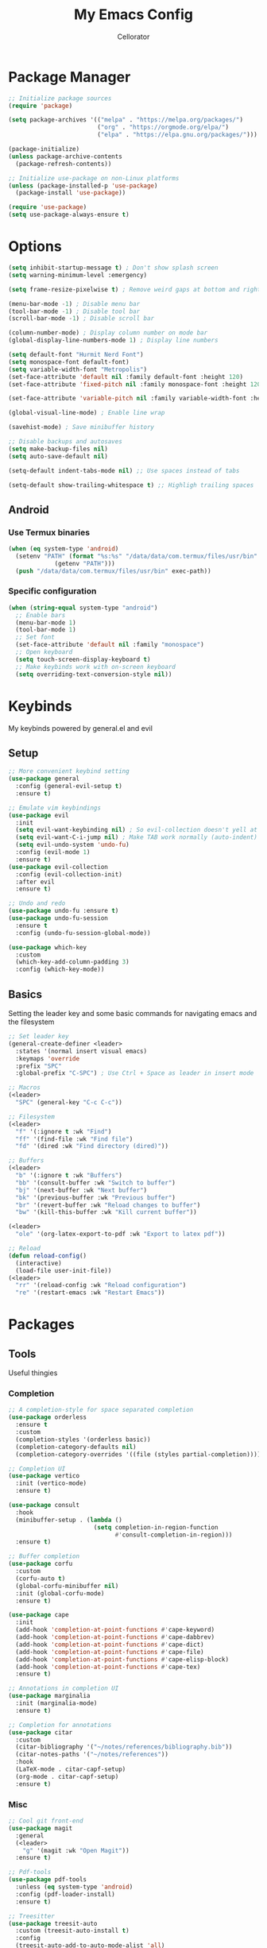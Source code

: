 #+title: My Emacs Config
#+author: Cellorator
#+property: header-args :tangle "./init.el"
#+auto_tangle: t
#+startup: overview

* Package Manager
#+begin_src emacs-lisp
;; Initialize package sources
(require 'package)

(setq package-archives '(("melpa" . "https://melpa.org/packages/")
                         ("org" . "https://orgmode.org/elpa/")
                         ("elpa" . "https://elpa.gnu.org/packages/")))

(package-initialize)
(unless package-archive-contents
  (package-refresh-contents))

;; Initialize use-package on non-Linux platforms
(unless (package-installed-p 'use-package)
  (package-install 'use-package))

(require 'use-package)
(setq use-package-always-ensure t)
#+end_src

* Options
#+begin_src emacs-lisp
(setq inhibit-startup-message t) ; Don't show splash screen
(setq warning-minimum-level :emergency)

(setq frame-resize-pixelwise t) ; Remove weird gaps at bottom and right edges

(menu-bar-mode -1) ; Disable menu bar
(tool-bar-mode -1) ; Disable tool bar
(scroll-bar-mode -1) ; Disable scroll bar

(column-number-mode) ; Display column number on mode bar
(global-display-line-numbers-mode 1) ; Display line numbers

(setq default-font "Hurmit Nerd Font")
(setq monospace-font default-font)
(setq variable-width-font "Metropolis")
(set-face-attribute 'default nil :family default-font :height 120)
(set-face-attribute 'fixed-pitch nil :family monospace-font :height 120)

(set-face-attribute 'variable-pitch nil :family variable-width-font :height 1.2)

(global-visual-line-mode) ; Enable line wrap

(savehist-mode) ; Save minibuffer history

;; Disable backups and autosaves
(setq make-backup-files nil)
(setq auto-save-default nil)

(setq-default indent-tabs-mode nil) ;; Use spaces instead of tabs

(setq-default show-trailing-whitespace t) ;; Highligh trailing spaces
#+end_src

** Android

*** Use Termux binaries

#+begin_src emacs-lisp :tangle ./early-init.el
(when (eq system-type 'android)
  (setenv "PATH" (format "%s:%s" "/data/data/com.termux/files/usr/bin"
			 (getenv "PATH")))
  (push "/data/data/com.termux/files/usr/bin" exec-path))
#+end_src

*** Specific configuration

#+begin_src emacs-lisp
(when (string-equal system-type "android")
  ;; Enable bars
  (menu-bar-mode 1)
  (tool-bar-mode 1)
  ;; Set font
  (set-face-attribute 'default nil :family "monospace")
  ;; Open keyboard
  (setq touch-screen-display-keyboard t)
  ;; Make keybinds work with on-screen keyboard
  (setq overriding-text-conversion-style nil))
#+end_src

* Keybinds
My keybinds powered by general.el and evil

** Setup
#+begin_src emacs-lisp
;; More convenient keybind setting
(use-package general
  :config (general-evil-setup t)
  :ensure t)

;; Emulate vim keybindings
(use-package evil
  :init
  (setq evil-want-keybinding nil) ; So evil-collection doesn't yell at me
  (setq evil-want-C-i-jump nil) ; Make TAB work normally (auto-indent)
  (setq evil-undo-system 'undo-fu)
  :config (evil-mode 1)
  :ensure t)
(use-package evil-collection
  :config (evil-collection-init)
  :after evil
  :ensure t)

;; Undo and redo
(use-package undo-fu :ensure t)
(use-package undo-fu-session
  :ensure t
  :config (undo-fu-session-global-mode))

(use-package which-key
  :custom
  (which-key-add-column-padding 3)
  :config (which-key-mode))
#+end_src

** Basics
Setting the leader key and some basic commands for navigating emacs and the filesystem

#+begin_src emacs-lisp
;; Set leader key
(general-create-definer <leader>
  :states '(normal insert visual emacs)
  :keymaps 'override
  :prefix "SPC"
  :global-prefix "C-SPC") ; Use Ctrl + Space as leader in insert mode

;; Macros
(<leader>
  "SPC" (general-key "C-c C-c"))

;; Filesystem
(<leader>
  "f" '(:ignore t :wk "Find")
  "ff" '(find-file :wk "Find file")
  "fd" '(dired :wk "Find directory (dired)"))

;; Buffers
(<leader>
  "b" '(:ignore t :wk "Buffers")
  "bb" '(consult-buffer :wk "Switch to buffer")
  "bj" '(next-buffer :wk "Next buffer")
  "bk" '(previous-buffer :wk "Previous buffer")
  "br" '(revert-buffer :wk "Reload changes to buffer")
  "bw" '(kill-this-buffer :wk "Kill current buffer"))

(<leader>
  "ole" '(org-latex-export-to-pdf :wk "Export to latex pdf"))

;; Reload
(defun reload-config()
  (interactive)
  (load-file user-init-file))
(<leader>
  "rr" '(reload-config :wk "Reload configuration")
  "re" '(restart-emacs :wk "Restart Emacs"))
#+end_src

* Packages
** Tools
Useful thingies

*** Completion
#+begin_src emacs-lisp
;; A completion-style for space separated completion
(use-package orderless
  :ensure t
  :custom
  (completion-styles '(orderless basic))
  (completion-category-defaults nil)
  (completion-category-overrides '((file (styles partial-completion)))))

;; Completion UI
(use-package vertico
  :init (vertico-mode)
  :ensure t)

(use-package consult
  :hook
  (minibuffer-setup . (lambda ()
                        (setq completion-in-region-function
                              #'consult-completion-in-region)))
  :ensure t)

;; Buffer completion
(use-package corfu
  :custom
  (corfu-auto t)
  (global-corfu-minibuffer nil)
  :init (global-corfu-mode)
  :ensure t)

(use-package cape
  :init
  (add-hook 'completion-at-point-functions #'cape-keyword)
  (add-hook 'completion-at-point-functions #'cape-dabbrev)
  (add-hook 'completion-at-point-functions #'cape-dict)
  (add-hook 'completion-at-point-functions #'cape-file)
  (add-hook 'completion-at-point-functions #'cape-elisp-block)
  (add-hook 'completion-at-point-functions #'cape-tex)
  :ensure t)

;; Annotations in completion UI
(use-package marginalia
  :init (marginalia-mode)
  :ensure t)

;; Completion for annotations
(use-package citar
  :custom
  (citar-bibliography '("~/notes/references/bibliography.bib"))
  (citar-notes-paths '("~/notes/references"))
  :hook
  (LaTeX-mode . citar-capf-setup)
  (org-mode . citar-capf-setup)
  :ensure t)
#+end_src

*** Misc
#+begin_src emacs-lisp
;; Cool git front-end
(use-package magit
  :general
  (<leader>
    "g" '(magit :wk "Open Magit"))
  :ensure t)

;; Pdf-tools
(use-package pdf-tools
  :unless (eq system-type 'android)
  :config (pdf-loader-install)
  :ensure t)

;; Treesitter
(use-package treesit-auto
  :custom (treesit-auto-install t)
  :config
  (treesit-auto-add-to-auto-mode-alist 'all)
  (global-treesit-auto-mode)
  :ensure t)
#+end_src

** QOL
Some small quality of life stuff

#+begin_src emacs-lisp
(use-package smartparens
  :config
  (smartparens-global-mode)
  (require 'smartparens-config)
  :ensure t)

(use-package evil-commentary
  :config (evil-commentary-mode)
  :ensure t)

(use-package restart-emacs :ensure t)
#+end_src

** Theme
 #+begin_src emacs-lisp
(use-package kanagawa-themes
  ;; :config (load-theme 'kanagawa-dragon t)
  :ensure t)
(use-package doom-themes
  :config
  (doom-themes-org-config)
  (load-theme 'doom-old-hope t)
  :ensure t)
#+end_src

** org-mode
*** Options
#+begin_src emacs-lisp
(require 'org)
(setq org-src-tab-acts-natively t) ; Make tab work in code blocks
(setq org-src-preserve-indentation t) ; Stop annoying indentation when making a new line in code blocks
(setq org-preview-latex-image-directory (concat user-emacs-directory "cache/org-latex"))

(add-hook 'org-mode-hook (lambda () (display-line-numbers-mode -1))) ; Display line numbers

;; Bindings
(<leader>
  "o" '(:ignore t :wk "org-mode"))

(general-def 'normal org-mode-map
  "RET" 'org-open-at-point)
#+end_src

*** Theming
#+begin_src emacs-lisp
;; Font theming
;; (set-face-attribute 'org-code nil :inherit '(shadow fixed-pitch))
;; (set-face-attribute 'org-verbatim nil :inherit '(shadow fixed-pitch))

;; (set-face-attribute 'org-block nil :foreground nil :inherit 'fixed-pitch)
;; (set-face-attribute 'org-block-begin-line nil :inherit 'fixed-pitch)
;; (set-face-attribute 'org-block-end-line nil :inherit 'fixed-pitch)

;; (set-face-attribute 'org-drawer nil :inherit 'fixed-pitch)
;; (set-face-attribute 'org-special-keyword nil :inherit 'fixed-pitch)
;; (set-face-attribute 'org-property-value nil :inherit 'fixed-pitch)
;; (set-face-attribute 'org-meta-line nil :inherit 'fixed-pitch)
(set-face-attribute 'org-document-info-keyword nil :inherit 'fixed-pitch)
;; (set-face-attribute 'org-meta-line nil :inherit 'fixed-pitch)

;; Resize Org headings
(dolist (face '((org-level-1 . 1.4)
                (org-level-2 . 1.3)
                (org-level-3 . 1.2)
                (org-level-4 . 1.1)
                (org-level-5 . 1.1)
                (org-level-6 . 1.1)
                (org-level-7 . 1.1)
                (org-level-8 . 1.1)))
  (set-face-attribute (car face) nil :font monospace-font :weight 'bold :height (cdr face)))

;; Make the document title a bit bigger
(set-face-attribute 'org-document-title nil :font monospace-font :weight
'bold :height 1.8)

;; Fix indentation to fixed-pitch
;; (require 'org-indent)
;; (set-face-attribute 'org-indent nil :inherit '(org-hide fixed-pitch))

;; (add-hook 'org-mode-hook 'variable-pitch-mode) ; Use variable-width font in org-mode

(plist-put org-format-latex-options :scale 1.5) ; Make latex preview bigger
#+end_src

*** org-roam
Knowledge management system for taking notes

**** Installation
#+begin_src emacs-lisp
(use-package org-roam
  :after org
  :ensure t)

;; ;; Insert a node without needing to edit it
;; (defun org-roam-node-insert-immediate (arg &rest args)
;;   (interactive "P")
;;   (let ((args (cons arg args))
;;         (org-roam-capture-templates (list (append (car org-roam-capture-templates)
;;                                                   '(:immediate-finish t)))))
;;     (apply #'org-roam-node-insert args)))

;; Set up org-roam-ui
(use-package org-roam-ui
  :custom
  (org-roam-ui-sync-theme t)
  (org-roam-ui-follow t)
  (org-roam-ui-update-on-save t)
  (org-roam-ui-open-on-start t)
  :after org-roam
  :ensure t)
(use-package websocket
  :after org-roam
  :ensure t)
#+end_src

**** Options
#+begin_src emacs-lisp
(setq org-roam-directory (file-truename "~/notes"))
(setq org-roam-db-location (file-truename "~/notes/org-roam.db"))
(org-roam-db-autosync-mode)
(add-to-list 'display-buffer-alist
             '("\\*org-roam\\*"
               (display-buffer-in-direction)
               (direction . right)
               (window-width . 0.33)
               (window-height . fit-window-to-buffer)))

(setq org-roam-capture-templates
      '(("i" "main note" plain "%?"
         :target (file+head
                  "main/$%<%Y%m%dT%H%M%S>--${title}.org"
                  "#+title: ${title}\n#+date: [%<%Y-%m-%d %a %H:%S>]\n\n")
         :immediate-finish t
         :unnarrowed t)

        ("r" "reference note" plain "%?"
         :target (file+head
                  "references/%<%Y%m%dT%H%M%S>--${title}.org"
                  "#+title: ${title}\n#+date: [%<%Y-%m-%d %a %H:%S>]\n\n")
         :immediate-finish t
         :unnarrowed t)

        ("l" "literature note" plain "%?"
         :target (file+head
                  "references/%<%Y%m%dT%H%M%S>--${citar-citekey}.org"
                  "#+title: ${citar-citekey} ${title}\n#+date: [%<%Y-%m-%d %a %H:%S>]\n\n")
         :immediate-finish t
         :unnarrowed t)

        ("a" "article" plain "%?"
         :target (file+head
                  "articles/%<%Y%m%dT%H%M%S>--${title}.org"
                  "#+title: ${title}\n#+date: [%<%Y-%m-%d %a %H:%S>]\n\n\n")
         :immediate-finish t
         :unnarrowed t)))
#+end_src

**** Keybinds
#+begin_src emacs-lisp
(<leader>
  "of" '(org-roam-node-find :wk "Find node")
  "oi" '(org-roam-node-insert :wk "Insert node")
  "oo" '(org-roam-capture :wk "Capture node")
  "ob" '(org-roam-buffer-toggle :wk "Open org-roam buffer"))

(<leader>
  "oa" '(:ignore t :wk "Add metadata (tags, aliases, id)")
  "oat" '(org-roam-tag-add :wk "Add tags")
  "oaa" '(org-roam-alias-add :wk "Add aliases")
  "oai" '(org-id-get-create :wk "Create ID for file/headline"))
#+end_src

*** Visuals
#+begin_src emacs-lisp
;; Replace text with cool symbols
(use-package org-modern
  :custom
  (org-modern-star 'replace)
  (org-modern-keyword nil)
  :hook org-mode
  :ensure t)

;; Make stuff dissapear and stuff
(use-package org-appear
  :custom
  (org-hide-emphasis-markers t) ; Hide bold and italic markup
  :hook org-mode
  :after org
  :ensure t)

;; Preview latex in editor
(use-package org-fragtog
  :custom (org-startup-with-latex-preview t)
  :hook org-mode
  :after org
  :ensure t)

;; Center text
(use-package olivetti
  :custom (olivetti-body-width 0.5)
  :hook org-mode
  :ensure t)

#+end_src

*** Extra Packages
#+begin_src emacs-lisp
;; Nice org keybindings for evil
(use-package evil-org
  :hook org-mode
  :config
  (require 'evil-org-agenda)
  (evil-org-agenda-set-keys)
  :after org
  :ensure t)

;; Integration with citar
(use-package citar-org-roam
  :custom
  (org-cite-global-bibliography citar-bibliography)
  (org-cite-insert-processor 'citar)
  (org-cite-follow-processor 'citar)
  (org-cite-activate-processor 'citar)
  :config (citar-org-roam-mode)
  :after (citar org-roam)
  :ensure t)

;; For tangling configuration file on save
(use-package org-auto-tangle
  :defer t
  :hook org-mode
  :after org
  :ensure t)
#+end_src









